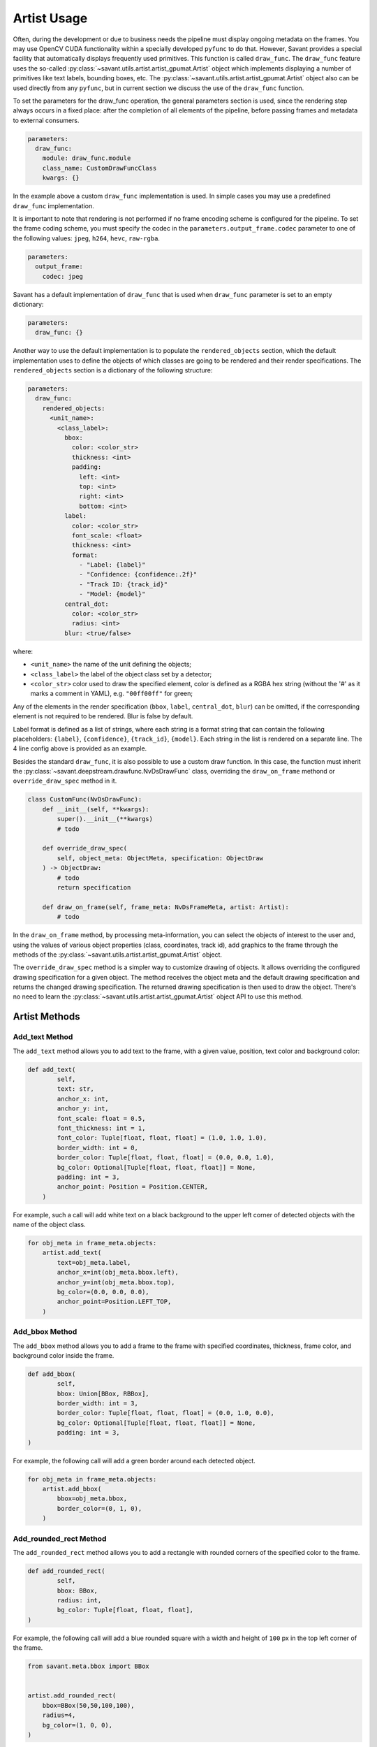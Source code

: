 Artist Usage
============

Often, during the development or due to business needs the pipeline must display ongoing metadata on the frames. You may use OpenCV CUDA functionality within a specially developed ``pyfunc`` to do that. However, Savant provides a special facility that automatically displays frequently used primitives. This function is called ``draw_func``. The ``draw_func`` feature uses the so-called :py:class:`~savant.utils.artist.artist_gpumat.Artist` object which implements displaying a number of primitives like text labels, bounding boxes, etc. The :py:class:`~savant.utils.artist.artist_gpumat.Artist` object also can be used directly from any ``pyfunc``, but in current section we discuss the use of the ``draw_func`` function.

To set the parameters for the draw_func operation, the general parameters section is used, since the rendering step always occurs in a fixed place: after the completion of all elements of the pipeline, before passing frames and metadata to external consumers.

.. code-block:: yaml

    parameters:
      draw_func:
        module: draw_func.module
        class_name: CustomDrawFuncClass
        kwargs: {}

In the example above a custom ``draw_func`` implementation is used. In simple cases you may use a predefined ``draw_func`` implementation.

It is important to note that rendering is not performed if no frame encoding scheme is configured for the pipeline. To set the frame coding scheme, you must specify the codec in the ``parameters.output_frame.codec`` parameter to one of the following values: ``jpeg``, ``h264``, ``hevc``, ``raw-rgba``.

.. code-block:: yaml

    parameters:
      output_frame:
        codec: jpeg

Savant has a default implementation of ``draw_func`` that is used when ``draw_func`` parameter is set to an empty dictionary:

.. code-block:: yaml

    parameters:
      draw_func: {}

Another way to use the default implementation is to populate the ``rendered_objects`` section, which the default implementation uses to define the objects of which classes are going to be rendered and their render specifications. The ``rendered_objects`` section is a dictionary of the following structure:

.. code-block:: yaml

    parameters:
      draw_func:
        rendered_objects:
          <unit_name>:
            <class_label>:
              bbox:
                color: <color_str>
                thickness: <int>
                padding:
                  left: <int>
                  top: <int>
                  right: <int>
                  bottom: <int>
              label:
                color: <color_str>
                font_scale: <float>
                thickness: <int>
                format:
                  - "Label: {label}"
                  - "Confidence: {confidence:.2f}"
                  - "Track ID: {track_id}"
                  - "Model: {model}"
              central_dot:
                color: <color_str>
                radius: <int>
              blur: <true/false>

where:

* ``<unit_name>`` the name of the unit defining the objects;
* ``<class_label>`` the label of the object class set by a detector;
* ``<color_str>`` color used to draw the specified element, color is defined as a RGBA hex string (without the '#' as it marks a comment in YAML), e.g. ``"00ff00ff"`` for green;

Any of the elements in the render specification (``bbox``, ``label``, ``central_dot``, ``blur``) can be omitted, if the corresponding element is not required to be rendered. Blur is false by default.

Label format is defined as a list of strings, where each string is a format string that can contain the following placeholders: ``{label}``, ``{confidence}``, ``{track_id}``, ``{model}``. Each string in the list is rendered on a separate line. The 4 line config above is provided as an example.

Besides the standard ``draw_func``, it is also possible to use a custom draw function. In this case, the function must inherit the :py:class:`~savant.deepstream.drawfunc.NvDsDrawFunc` class, overriding the ``draw_on_frame`` methond or ``override_draw_spec`` method in it.

.. code-block:: python


    class CustomFunc(NvDsDrawFunc):
        def __init__(self, **kwargs):
            super().__init__(**kwargs)
            # todo

        def override_draw_spec(
            self, object_meta: ObjectMeta, specification: ObjectDraw
        ) -> ObjectDraw:
            # todo
            return specification

        def draw_on_frame(self, frame_meta: NvDsFrameMeta, artist: Artist):
            # todo

In the ``draw_on_frame`` method, by processing meta-information, you can select the objects of interest to the user and, using the values of various object properties (class, coordinates, track id), add graphics to the frame through the methods of the :py:class:`~savant.utils.artist.artist_gpumat.Artist` object.

The ``override_draw_spec`` method is a simpler way to customize drawing of objects. It allows overriding the configured drawing specification for a given object. The method receives the object meta and the default drawing specification and returns the changed drawing specification. The returned drawing specification is then used to draw the object. There's no need to learn the :py:class:`~savant.utils.artist.artist_gpumat.Artist` object API to use this method.

Artist Methods
--------------

Add_text Method
^^^^^^^^^^^^^^^

The ``add_text`` method allows you to add text to the frame, with a given value, position, text color and background color:

.. code-block:: python

    def add_text(
            self,
            text: str,
            anchor_x: int,
            anchor_y: int,
            font_scale: float = 0.5,
            font_thickness: int = 1,
            font_color: Tuple[float, float, float] = (1.0, 1.0, 1.0),
            border_width: int = 0,
            border_color: Tuple[float, float, float] = (0.0, 0.0, 1.0),
            bg_color: Optional[Tuple[float, float, float]] = None,
            padding: int = 3,
            anchor_point: Position = Position.CENTER,
        )

For example, such a call will add white text on a black background to the upper left corner of detected objects with the name of the object class.

.. code-block:: python

    for obj_meta in frame_meta.objects:
        artist.add_text(
            text=obj_meta.label,
            anchor_x=int(obj_meta.bbox.left),
            anchor_y=int(obj_meta.bbox.top),
            bg_color=(0.0, 0.0, 0.0),
            anchor_point=Position.LEFT_TOP,
        )

Add_bbox Method
^^^^^^^^^^^^^^^

The ``add_bbox`` method allows you to add a frame to the frame with specified coordinates, thickness, frame color, and background color inside the frame.

.. code-block:: python

    def add_bbox(
            self,
            bbox: Union[BBox, RBBox],
            border_width: int = 3,
            border_color: Tuple[float, float, float] = (0.0, 1.0, 0.0),
            bg_color: Optional[Tuple[float, float, float]] = None,
            padding: int = 3,
    )

For example, the following call will add a green border around each detected object.

.. code-block:: python

    for obj_meta in frame_meta.objects:
        artist.add_bbox(
            bbox=obj_meta.bbox,
            border_color=(0, 1, 0),
        )

Add_rounded_rect Method
^^^^^^^^^^^^^^^^^^^^^^^

The ``add_rounded_rect`` method allows you to add a rectangle with rounded corners of the specified color to the frame.

.. code-block:: python

    def add_rounded_rect(
            self,
            bbox: BBox,
            radius: int,
            bg_color: Tuple[float, float, float],
    )

For example, the following call will add a blue rounded square with a width and height of ``100`` px in the top left corner of the frame.

.. code-block:: python

    from savant.meta.bbox import BBox


    artist.add_rounded_rect(
        bbox=BBox(50,50,100,100),
        radius=4,
        bg_color=(1, 0, 0),
    )

Add_circle Method
^^^^^^^^^^^^^^^^^

The ``add_circle`` method allows you to add a circle to the frame with the given coordinates, radius, and color.

.. code-block:: python

    def add_circle(
            self,
            center: Tuple[int, int],
            radius: int,
            color: Tuple[float, float, float],
            thickness: int,
            line_type: int = cv2.LINE_AA,
    )

For example, the following call will add a red round bullet of radius 3 to the center of each object:

.. code-block:: python

    import cv2


    for obj_meta in frame_meta.objects:
        center = round(obj_meta.bbox.x_center), round(obj_meta.bbox.y_center)
        artist.add_circle(center, 3, (0,0,1), cv2.FILLED)

Add_polygon Method
^^^^^^^^^^^^^^^^^^

The ``add_polygon`` method allows you to add an arbitrary polygon to the frame, defined by a sequence of points, with a specified outline thickness, outline color, and background color.

.. code-block:: python

    def add_polygon(
            self,
            vertices: List[Tuple[float, float]],
            line_width: int = 3,
            line_color: Tuple[float, float, float] = (0.0, 0.0, 1.0),
            bg_color: Optional[Tuple[float, float, float]] = None,
    )

For example, the following call will add a red line segment to the frame between two points with given coordinates.

.. code-block:: python

    pt1 = (100, 100)
    pt2 = (200, 200)
    artist.add_polygon([pt1, pt2])

Add_graphic Method
^^^^^^^^^^^^^^^^^^

The ``add_graphic`` method allows you to add an arbitrary sprite to the frame, previously loaded in OpenCV CUDA GpuMat, at a given position defined by the coordinates of the upper left corner.

.. code-block:: python

    def add_graphic(self, img: cv2.cuda.GpuMat, origin: Tuple[int, int])

For example, the following call will add to the frame an image read from a file at the given path, with the upper left corner of the image placed in the upper left corner of the frame.

.. code-block:: python

    import cv2

    img = cv2.imread(path, cv2.IMREAD_UNCHANGED)
    img = cv2.cvtColor(img , cv2.COLOR_BGRA2RGBA)
    img = cv2.cuda.GpuMat(img)
    artist.add_graphic(img , (0, 0))

Blur Method
^^^^^^^^^^^

The ``blur`` method allows you to apply Gaussian blur to a given area of the frame with the ability to set the standard deviation value.

.. code-block:: python

    def blur(self, bbox: BBox, padding: int = 0, sigma: Optional[float] = None)

For example, the following call will apply a blur to the objects detected on the frame, while the sigma for each object will be calculated automatically based on its size.

.. code-block:: python

    for obj_meta in frame_meta.objects:
        artist.blur(obj_meta.bbox)
